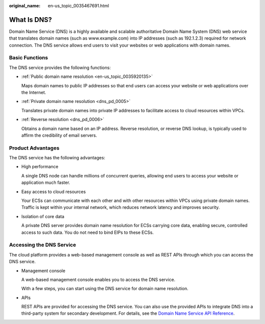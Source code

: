:original_name: en-us_topic_0035467691.html

.. _en-us_topic_0035467691:

What Is DNS?
============

Domain Name Service (DNS) is a highly available and scalable authoritative Domain Name System (DNS) web service that translates domain names (such as www.example.com) into IP addresses (such as 192.1.2.3) required for network connection. The DNS service allows end users to visit your websites or web applications with domain names.

Basic Functions
---------------

The DNS service provides the following functions:

-  :ref:`Public domain name resolution <en-us_topic_0035920135>`

   Maps domain names to public IP addresses so that end users can access your website or web applications over the Internet.

-  :ref:`Private domain name resolution <dns_pd_0005>`

   Translates private domain names into private IP addresses to facilitate access to cloud resources within VPCs.

-  :ref:`Reverse resolution <dns_pd_0006>`

   Obtains a domain name based on an IP address. Reverse resolution, or reverse DNS lookup, is typically used to affirm the credibility of email servers.

Product Advantages
------------------

The DNS service has the following advantages:

-  High performance

   A single DNS node can handle millions of concurrent queries, allowing end users to access your website or application much faster.

-  Easy access to cloud resources

   Your ECSs can communicate with each other and with other resources within VPCs using private domain names. Traffic is kept within your internal network, which reduces network latency and improves security.

-  Isolation of core data

   A private DNS server provides domain name resolution for ECSs carrying core data, enabling secure, controlled access to such data. You do not need to bind EIPs to these ECSs.

Accessing the DNS Service
-------------------------

The cloud platform provides a web-based management console as well as REST APIs through which you can access the DNS service.

-  Management console

   A web-based management console enables you to access the DNS service.

   With a few steps, you can start using the DNS service for domain name resolution.

-  APIs

   REST APIs are provided for accessing the DNS service. You can also use the provided APIs to integrate DNS into a third-party system for secondary development. For details, see the `Domain Name Service API Reference <https://docs.otc.t-systems.com/en-us/api/dns/dns_api_50000.html>`__.
